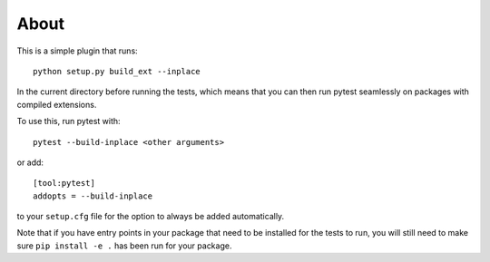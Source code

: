 About
-----

This is a simple plugin that runs::

    python setup.py build_ext --inplace

In the current directory before running the tests, which means that you can
then run pytest seamlessly on packages with compiled extensions.

To use this, run pytest with::

    pytest --build-inplace <other arguments>

or add::

    [tool:pytest]
    addopts = --build-inplace

to your ``setup.cfg`` file for the option to always be added automatically.

Note that if you have entry points in your package that need to be installed
for the tests to run, you will still need to make sure ``pip install -e .``
has been run for your package.
